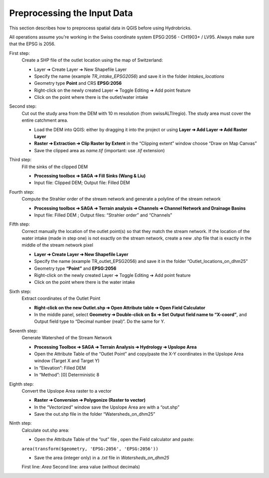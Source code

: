 .. _altroclima_preprocessing:

Preprocessing the Input Data
============================

This section describes how to preprocess spatial data in QGIS before using Hydrobricks.

All operations assume you're working in the Swiss coordinate system EPSG:2056 - CH1903+ / LV95.  
Always make sure that the EPSG is 2056.

First step:
    Create a SHP file of the outlet location using the map of Switzerland:

    - Layer ➔ Create Layer ➔ New Shapefile Layer
    - Specify the name (example `TR_intake_EPSG2056`) and save it in the folder `Intakes_locations`
    - Geometry type **Point** and CRS **EPSG:2056**
    - Right-click on the newly created Layer ➔ Toggle Editing ➔ Add point feature
    - Click on the point where there is the outlet/water intake

Second step:
    Cut out the study area from the DEM with 10 m resolution (from swissALTIregio). The study area must cover the entire catchment area.

    - Load the DEM into QGIS: either by dragging it into the project or using **Layer ➔ Add Layer ➔ Add Raster Layer**
    - **Raster ➔ Extraction ➔ Clip Raster by Extent**  in the “Clipping extent” window choose “Draw on Map Canvas”
    - Save the clipped area as `name.tif` (important: use `.tif` extension)

Third step: 
    Fill the sinks of the clipped DEM
    
    - **Processing toolbox ➔ SAGA ➔ Fill Sinks (Wang & Liu)** 
    
    - Input file: Clipped DEM; Output file: Filled DEM

Fourth step: 
    Compute the Strahler order of the stream network and generate a polyline of the stream network
    
    - **Processing toolbox ➔ SAGA ➔ Terrain analysis ➔ Channels ➔ Channel Network and Drainage Basins**
    
    - Input file: Filled DEM ; Output files: “Strahler order” and “Channels”

Fifth step: 
    Correct manually the location of the outlet point(s) so that they match the stream network. If the location of the water intake (made in step one) is not exactly on the stream network, create a new .shp file that is exactly in the middle of the stream network pixel
    
    - **Layer ➔ Create Layer ➔ New Shapefile Layer**
    
    - Specify the name (example TR_outlet_EPSG2056) and save it in the folder “Outlet_locations_on_dhm25”
    
    - Geometry type **“Point”** and **EPSG:2056**
    
    - Right-click on the newly created Layer ➔ Toggle Editing ➔ Add point feature 
    
    - Click on the point where there is the water intake

Sixth step: 
    Extract coordinates of the Outlet Point
    
    - **Right-click on the new Outlet.shp ➔ Open Attribute table ➔ Open Field Calculator**
    
    - In the middle panel, select **Geometry ➔ Double-click on $x ➔ Set Output field name to “X-coord”**, and Output field type to “Decimal number (real)”. Do the same for Y.

Seventh step: 
    Generate Watershed of the Stream Network
    
    - **Processing Toolbox ➔ SAGA ➔ Terrain Analysis ➔ Hydrology ➔ Upslope Area**
    
    - Open the Attribute Table of the “Outlet Point” and copy/paste the X-Y coordinates in the Upslope Area window (Target X and Target Y)
    
    - In “Elevation”: Filled DEM
    
    - In “Method”: [0] Deterministic 8

Eighth step:  
    Convert the Upslope Area raster to a vector
    
    - **Raster ➔ Conversion ➔ Polygonize (Raster to vector)**
    
    - In the “Vectorized” window save the Upslope Area are with a “out.shp”
    
    - Save the out.shp file in the folder “Watersheds_on_dhm25”

Ninth step:
    Calculate out.shp area:

    - Open the Attribute Table of the “out” file , open the Field calculator and paste:

    ``area(transform($geometry, 'EPSG:2056', 'EPSG:2056'))``

    - Save the area (integer only) in a `.txt` file in `Watersheds_on_dhm25`  
    First line: `Area`  
    Second line: area value (without decimals)
